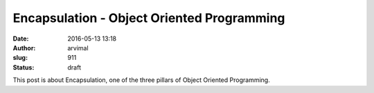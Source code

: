 Encapsulation - Object Oriented Programming
###########################################
:date: 2016-05-13 13:18
:author: arvimal
:slug: 911
:status: draft

This post is about Encapsulation, one of the three pillars of Object Oriented Programming.

